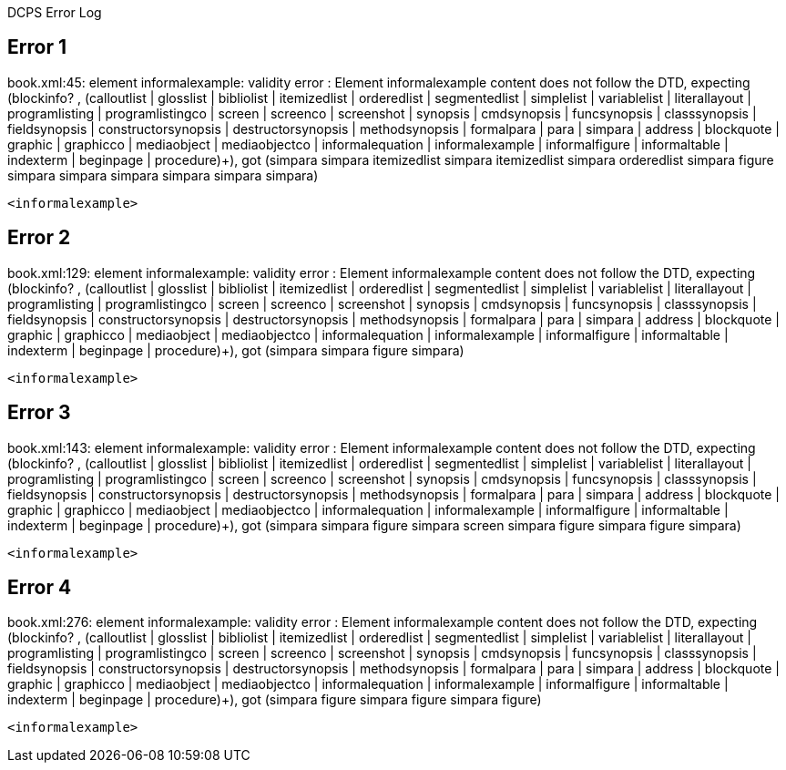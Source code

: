 DCPS Error Log

== Error 1

book.xml:45: element informalexample: validity error : Element informalexample content does not follow the DTD, expecting (blockinfo? , (calloutlist | glosslist | bibliolist | itemizedlist | orderedlist | segmentedlist | simplelist | variablelist | literallayout | programlisting | programlistingco | screen | screenco | screenshot | synopsis | cmdsynopsis | funcsynopsis | classsynopsis | fieldsynopsis | constructorsynopsis | destructorsynopsis | methodsynopsis | formalpara | para | simpara | address | blockquote | graphic | graphicco | mediaobject | mediaobjectco | informalequation | informalexample | informalfigure | informaltable | indexterm | beginpage | procedure)+), got (simpara simpara itemizedlist simpara itemizedlist simpara orderedlist simpara figure simpara simpara simpara simpara simpara simpara)


----
<informalexample>


----
== Error 2

book.xml:129: element informalexample: validity error : Element informalexample content does not follow the DTD, expecting (blockinfo? , (calloutlist | glosslist | bibliolist | itemizedlist | orderedlist | segmentedlist | simplelist | variablelist | literallayout | programlisting | programlistingco | screen | screenco | screenshot | synopsis | cmdsynopsis | funcsynopsis | classsynopsis | fieldsynopsis | constructorsynopsis | destructorsynopsis | methodsynopsis | formalpara | para | simpara | address | blockquote | graphic | graphicco | mediaobject | mediaobjectco | informalequation | informalexample | informalfigure | informaltable | indexterm | beginpage | procedure)+), got (simpara simpara figure simpara)


----
<informalexample>


----
== Error 3

book.xml:143: element informalexample: validity error : Element informalexample content does not follow the DTD, expecting (blockinfo? , (calloutlist | glosslist | bibliolist | itemizedlist | orderedlist | segmentedlist | simplelist | variablelist | literallayout | programlisting | programlistingco | screen | screenco | screenshot | synopsis | cmdsynopsis | funcsynopsis | classsynopsis | fieldsynopsis | constructorsynopsis | destructorsynopsis | methodsynopsis | formalpara | para | simpara | address | blockquote | graphic | graphicco | mediaobject | mediaobjectco | informalequation | informalexample | informalfigure | informaltable | indexterm | beginpage | procedure)+), got (simpara simpara figure simpara screen simpara figure simpara figure simpara)


----
<informalexample>


----
== Error 4

book.xml:276: element informalexample: validity error : Element informalexample content does not follow the DTD, expecting (blockinfo? , (calloutlist | glosslist | bibliolist | itemizedlist | orderedlist | segmentedlist | simplelist | variablelist | literallayout | programlisting | programlistingco | screen | screenco | screenshot | synopsis | cmdsynopsis | funcsynopsis | classsynopsis | fieldsynopsis | constructorsynopsis | destructorsynopsis | methodsynopsis | formalpara | para | simpara | address | blockquote | graphic | graphicco | mediaobject | mediaobjectco | informalequation | informalexample | informalfigure | informaltable | indexterm | beginpage | procedure)+), got (simpara figure simpara figure simpara figure)


----
<informalexample>


----
